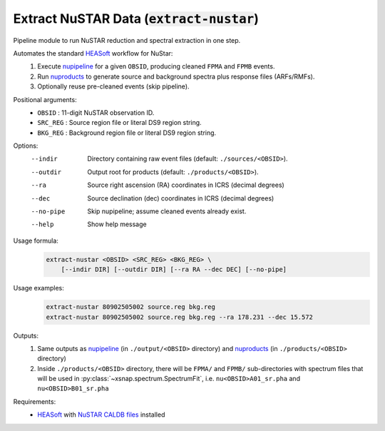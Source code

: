 .. _extract-nustar::

**********************************************
Extract NuSTAR Data (:code:`extract-nustar`)
**********************************************

Pipeline module to run NuSTAR reduction and spectral extraction in one step.

Automates the standard `HEASoft <https://heasarc.gsfc.nasa.gov/docs/software/heasoft/>`_ workflow for NuStar:
  1. Execute `nupipeline <https://heasarc.gsfc.nasa.gov/docs/software/lheasoft/help/nupipeline.html>`_ for a given ``OBSID``, producing cleaned ``FPMA`` and ``FPMB`` events.
  2. Run `nuproducts <https://heasarc.gsfc.nasa.gov/docs/software/lheasoft/help/nuproducts.html>`_ to generate source and background spectra plus response files (ARFs/RMFs).
  3. Optionally reuse pre-cleaned events (skip pipeline).

Positional arguments:
  - ``OBSID``  :   11-digit NuSTAR observation ID.
  - ``SRC_REG`` :  Source region file or literal DS9 region string.
  - ``BKG_REG`` :  Background region file or literal DS9 region string.

Options:
  --indir         Directory containing raw event files (default: ``./sources/<OBSID>``).
  --outdir        Output root for products (default: ``./products/<OBSID>``).
  --ra            Source right ascension (RA) coordinates in ICRS (decimal degrees)
  --dec           Source declination (dec) coordinates in ICRS (decimal degrees)
  --no-pipe       Skip nupipeline; assume cleaned events already exist.
  --help          Show help message


Usage formula:
    .. code-block:: bash

        extract-nustar <OBSID> <SRC_REG> <BKG_REG> \
            [--indir DIR] [--outdir DIR] [--ra RA --dec DEC] [--no-pipe]

Usage examples:
    .. code-block:: bash

        extract-nustar 80902505002 source.reg bkg.reg
        extract-nustar 80902505002 source.reg bkg.reg --ra 178.231 --dec 15.572

Outputs:
    1. Same outputs as `nupipeline <https://heasarc.gsfc.nasa.gov/docs/software/lheasoft/help/nupipeline.html>`_ (in ``./output/<OBSID>`` directory) and `nuproducts <https://heasarc.gsfc.nasa.gov/docs/software/lheasoft/help/nuproducts.html>`_ (in ``./products/<OBSID>`` directory)
    2. Inside ``./products/<OBSID>`` directory, there will be ``FPMA/`` and ``FPMB/`` sub-directories with spectrum files that will be used in :py:class:`~xsnap.spectrum.SpectrumFit`, i.e. ``nu<OBSID>A01_sr.pha`` and ``nu<OBSID>B01_sr.pha``

Requirements:
  - `HEASoft <https://heasarc.gsfc.nasa.gov/docs/software/heasoft/>`_ with `NuSTAR CALDB files <https://heasarc.gsfc.nasa.gov/docs/heasarc/caldb/caldb_supported_missions.html>`_ installed